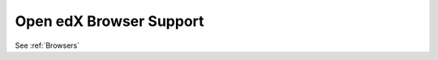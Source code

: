 ########################
Open edX Browser Support
########################

.. tags:: site operator

See :ref:`Browsers`